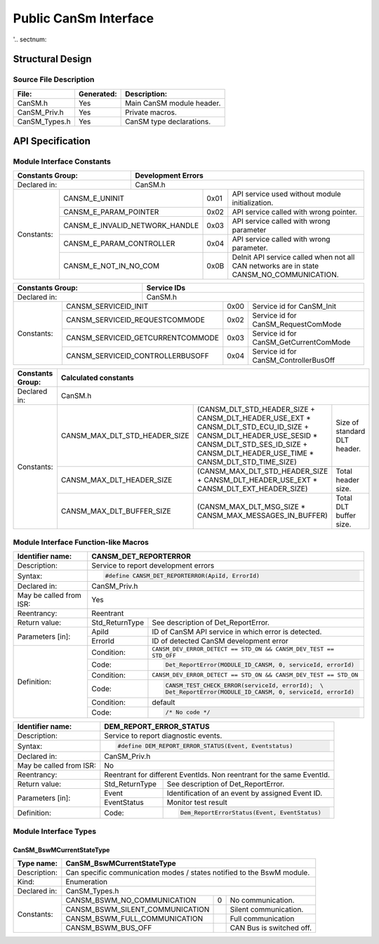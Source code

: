 ######################
Public CanSm Interface
######################

'.. sectnum::

Structural Design
*****************

Source File Description
=======================

.. table::
    :align: left

    +---------------+------------+-------------------------------------------+
    | File:         | Generated: |  Description:                             |
    +===============+============+===========================================+
    | CanSM.h       |    Yes     | Main CanSM module header.                 |
    +---------------+------------+-------------------------------------------+
    | CanSM_Priv.h  |    Yes     | Private macros.                           |
    +---------------+------------+-------------------------------------------+
    | CanSM_Types.h |    Yes     | CanSM type declarations.                  |
    +---------------+------------+-------------------------------------------+


API Specification
*****************

Module Interface Constants
==========================

.. table::
    :align: left

    +----------------------------------+------------------------------------------------------------------------+
    | Constants Group:                 | Development Errors                                                     |
    +==================================+========================================================================+
    | Declared in:                     | CanSM.h                                                                |
    +----------------+-----------------+---------------+-------+------------------------------------------------+
    | Constants:     | CANSM_E_UNINIT                  | 0x01  | API service used without module initialization.|
    |                +---------------------------------+-------+------------------------------------------------+
    |                | CANSM_E_PARAM_POINTER           | 0x02  | API service called with wrong pointer.         |
    |                +---------------------------------+-------+------------------------------------------------+
    |                | CANSM_E_INVALID_NETWORK_HANDLE  | 0x03  | API service called with wrong parameter        |
    |                +---------------------------------+-------+------------------------------------------------+
    |                | CANSM_E_PARAM_CONTROLLER        | 0x04  | API service called with wrong parameter.       |
    |                +---------------------------------+-------+------------------------------------------------+
    |                | CANSM_E_NOT_IN_NO_COM           | 0x0B  | DeInit API service called when not all CAN     |
    |                |                                 |       | networks are in state CANSM_NO_COMMUNICATION.  |
    +----------------+---------------------------------+-------+------------------------------------------------+

.. table::
    :align: left

    +------------------------------------+----------------------------------------------------------------+
    | Constants Group:                   | Service IDs                                                    |
    +====================================+================================================================+
    | Declared in:                       | CanSM.h                                                        |
    +---------------+--------------------+---------------+------+-----------------------------------------+
    | Constants:    | CANSM_SERVICEID_INIT               | 0x00 | Service id for CanSM_Init               |
    |               +------------------------------------+------+-----------------------------------------+
    |               | CANSM_SERVICEID_REQUESTCOMMODE     | 0x02 | Service id for CanSM_RequestComMode     |
    |               +------------------------------------+------+-----------------------------------------+
    |               | CANSM_SERVICEID_GETCURRENTCOMMODE  | 0x03 | Service id for CanSM_GetCurrentComMode  |
    |               +------------------------------------+------+-----------------------------------------+
    |               | CANSM_SERVICEID_CONTROLLERBUSOFF   | 0x04 | Service id for CanSM_ControllerBusOff   |
    +---------------+------------------------------------+------+-----------------------------------------+


.. table::
    :align: left

    +------------------+---------------------------------------------------------------------------------------------------------------------------------+
    | Constants Group: | Calculated constants                                                                                                            |
    +==================+=================================================================================================================================+
    | Declared in:     | CanSM.h                                                                                                                         |
    +------------------+---------------------------------+---------------------------------------------------------------+-------------------------------+
    | Constants:       | CANSM_MAX_DLT_STD_HEADER_SIZE   |                                                               | Size of standard DLT header.  |
    |                  |                                 |  (CANSM_DLT_STD_HEADER_SIZE +                                 |                               |
    |                  |                                 |  CANSM_DLT_HEADER_USE_EXT * CANSM_DLT_STD_ECU_ID_SIZE +       |                               |
    |                  |                                 |  CANSM_DLT_HEADER_USE_SESID * CANSM_DLT_STD_SES_ID_SIZE +     |                               |
    |                  |                                 |  CANSM_DLT_HEADER_USE_TIME * CANSM_DLT_STD_TIME_SIZE)         |                               |
    |                  +---------------------------------+---------------------------------------------------------------+-------------------------------+
    |                  | CANSM_MAX_DLT_HEADER_SIZE       | (CANSM_MAX_DLT_STD_HEADER_SIZE +                              | Total header size.            |
    |                  |                                 | CANSM_DLT_HEADER_USE_EXT * CANSM_DLT_EXT_HEADER_SIZE)         |                               |
    |                  +---------------------------------+---------------------------------------------------------------+-------------------------------+
    |                  | CANSM_MAX_DLT_BUFFER_SIZE       | (CANSM_MAX_DLT_MSG_SIZE * CANSM_MAX_MESSAGES_IN_BUFFER)       | Total DLT buffer size.        |
    +------------------+---------------------------------+---------------------------------------------------------------+-------------------------------+


Module Interface Function-like Macros
=====================================

.. table::
    :align: left

    +--------------------------+--------------------------------------------------------------------------+
    | Identifier name:         | CANSM_DET_REPORTERROR                                                    |
    +==========================+==========================================================================+
    | Description:             | Service to report development errors                                     |
    +--------------------------+--------------------------------------------------------------------------+
    | Syntax:                  | .. code-block::                                                          |
    |                          |                                                                          |
    |                          |   #define CANSM_DET_REPORTERROR(ApiId, ErrorId)                          |
    +--------------------------+--------------------------------------------------------------------------+
    | Declared in:             | CanSM_Priv.h                                                             |
    +--------------------------+--------------------------------------------------------------------------+
    | May be called from ISR:  | Yes                                                                      |
    +--------------------------+--------------------------------------------------------------------------+
    | Reentrancy:              | Reentrant                                                                |
    +--------------------------+------------------+-------------------------------------------------------+
    | Return value:            | Std_ReturnType   | See description of Det_ReportError.                   |
    +--------------------------+--------------+---+-------------------------------------------------------+
    | Parameters [in]:         | ApiId        | ID of CanSM API service in which error is detected.       |
    |                          +--------------+-----------------------------------------------------------+
    |                          | ErrorId      | ID of detected CanSM development error                    |
    +--------------------------+--------------+-----------------------------------------------------------+
    | Definition:              | Condition:   | ``CANSM_DEV_ERROR_DETECT == STD_ON &&                     |
    |                          |              | CANSM_DEV_TEST == STD_OFF``                               |
    |                          +--------------+-----------------------------------------------------------+
    |                          | Code:        | .. code-block::                                           |
    |                          |              |                                                           |
    |                          |              |   Det_ReportError(MODULE_ID_CANSM, 0, serviceId, errorId) |
    |                          +--------------+-----------------------------------------------------------+
    |                          | Condition:   | ``CANSM_DEV_ERROR_DETECT == STD_ON &&                     |
    |                          |              | CANSM_DEV_TEST == STD_ON``                                |
    |                          +--------------+-----------------------------------------------------------+
    |                          | Code:        | .. code-block::                                           |
    |                          |              |                                                           |
    |                          |              |   CANSM_TEST_CHECK_ERROR(serviceId, errorId);  \          |
    |                          |              |   Det_ReportError(MODULE_ID_CANSM, 0, serviceId, errorId) |
    |                          +--------------+-----------------------------------------------------------+
    |                          | Condition:   | default                                                   |
    |                          +--------------+-----------------------------------------------------------+
    |                          | Code:        | .. code-block::                                           |
    |                          |              |                                                           |
    |                          |              |   /* No code */                                           |
    +--------------------------+--------------+-----------------------------------------------------------+

.. table::
    :align: left

    +--------------------------+--------------------------------------------------------------------------+
    | Identifier name:         | DEM_REPORT_ERROR_STATUS                                                  |
    +==========================+==========================================================================+
    | Description:             | Service to report diagnostic events.                                     |
    +--------------------------+--------------------------------------------------------------------------+
    | Syntax:                  | .. code-block::                                                          |
    |                          |                                                                          |
    |                          |   #define DEM_REPORT_ERROR_STATUS(Event, Eventstatus)                    |
    +--------------------------+--------------------------------------------------------------------------+
    | Declared in:             | CanSM_Priv.h                                                             |
    +--------------------------+--------------------------------------------------------------------------+
    | May be called from ISR:  | No                                                                       |
    +--------------------------+--------------------------------------------------------------------------+
    | Reentrancy:              | Reentrant for different EventIds. Non reentrant for the same EventId.    |
    +--------------------------+------------------+-------------------------------------------------------+
    | Return value:            | Std_ReturnType   | See description of Det_ReportError.                   |
    +--------------------------+--------------+---+-------------------------------------------------------+
    | Parameters [in]:         | Event        | Identification of an event by assigned Event ID.          |
    |                          +--------------+-----------------------------------------------------------+
    |                          | EventStatus  | Monitor test result                                       |
    +--------------------------+--------------+-----------------------------------------------------------+
    | Definition:              |  Code:       | .. code-block::                                           |
    |                          |              |                                                           |
    |                          |              |    Dem_ReportErrorStatus(Event, EventStatus)              |
    +--------------------------+--------------+-----------------------------------------------------------+


Module Interface Types
======================

CanSM_BswMCurrentStateType
--------------------------

.. table::
    :align: left

    +--------------+----------------------------------------------------------------------------+
    | Type name:   | CanSM_BswMCurrentStateType                                                 |
    +==============+============================================================================+
    | Description: | Can specific communication modes / states notified to the BswM module.     |
    +--------------+----------------------------------------------------------------------------+
    | Kind:        | Enumeration                                                                |
    +--------------+----------------------------------------------------------------------------+
    | Declared in: | CanSM_Types.h                                                              |
    +--------------+----------------------------------+------+----------------------------------+
    | Constants:   | CANSM_BSWM_NO_COMMUNICATION      |  0   | No communication.                |
    |              +----------------------------------+------+----------------------------------+
    |              | CANSM_BSWM_SILENT_COMMUNICATION  |      | Silent communication.            |
    |              +----------------------------------+------+----------------------------------+
    |              | CANSM_BSWM_FULL_COMMUNICATION    |      | Full communication               |
    |              +----------------------------------+------+----------------------------------+
    |              | CANSM_BSWM_BUS_OFF               |      | CAN Bus is switched off.         |
    +--------------+----------------------------------+------+----------------------------------+

